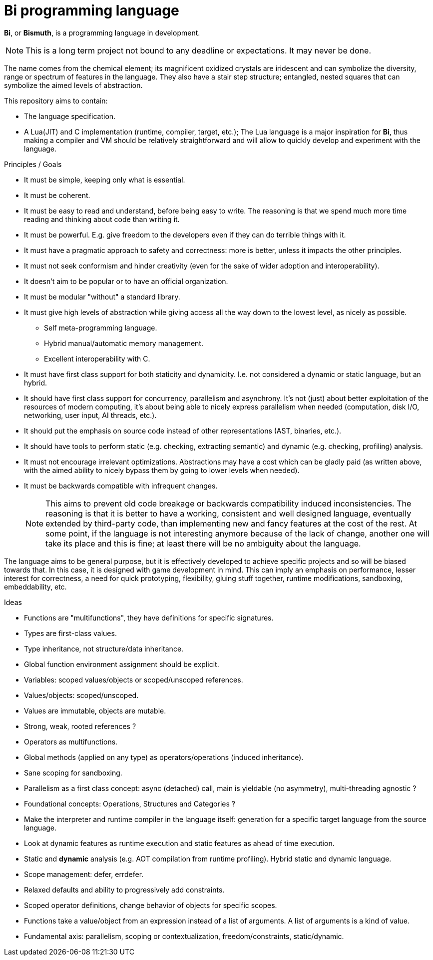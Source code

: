 = Bi programming language

*Bi*, or *Bismuth*, is a programming language in development. 

NOTE: This is a long term project not bound to any deadline or expectations. It may never be done.

The name comes from the chemical element; its magnificent oxidized crystals are iridescent and can symbolize the diversity, range or spectrum of features in the language. They also have a stair step structure; entangled, nested squares that can symbolize the aimed levels of abstraction.

.This repository aims to contain:
- The language specification.
- A Lua(JIT) and C implementation (runtime, compiler, target, etc.); The Lua language is a major inspiration for *Bi*, thus making a compiler and VM should be relatively straightforward and will allow to quickly develop and experiment with the language.

.Principles / Goals 
- It must be simple, keeping only what is essential.
- It must be coherent.
- It must be easy to read and understand, before being easy to write. The reasoning is that we spend much more time reading and thinking about code than writing it.
- It must be powerful. E.g. give freedom to the developers even if they can do terrible things with it.
- It must have a pragmatic approach to safety and correctness: more is better, unless it impacts the other principles.
- It must not seek conformism and hinder creativity (even for the sake of wider adoption and interoperability).
- It doesn't aim to be popular or to have an official organization.
- It must be modular "without" a standard library.
- It must give high levels of abstraction while giving access all the way down to the lowest level, as nicely as possible.
** Self meta-programming language.
** Hybrid manual/automatic memory management.
** Excellent interoperability with C.
- It must have first class support for both staticity and dynamicity. I.e. not considered a dynamic or static language, but an hybrid.
- It should have first class support for concurrency, parallelism and asynchrony. It's not (just) about better exploitation of the resources of modern computing, it's about being able to nicely express parallelism when needed (computation, disk I/O, networking, user input, AI threads, etc.).
- It should put the emphasis on source code instead of other representations (AST, binaries, etc.).
- It should have tools to perform static (e.g. checking, extracting semantic) and dynamic (e.g. checking, profiling) analysis.
- It must not encourage irrelevant optimizations. Abstractions may have a cost which can be gladly paid (as written above, with the aimed ability to nicely bypass them by going to lower levels when needed).
- It must be backwards compatible with infrequent changes.
+
NOTE: This aims to prevent old code breakage or backwards compatibility induced inconsistencies. The reasoning is that it is better to have a working, consistent and well designed language, eventually extended by third-party code, than implementing new and fancy features at the cost of the rest. At some point, if the language is not interesting anymore because of the lack of change, another one will take its place and this is fine; at least there will be no ambiguity about the language.

The language aims to be general purpose, but it is effectively developed to achieve specific projects and so will be biased towards that. In this case, it is designed with game development in mind. This can imply an emphasis on performance, lesser interest for correctness, a need for quick prototyping, flexibility, gluing stuff together, runtime modifications, sandboxing, embeddability, etc.

.Ideas
- Functions are "multifunctions", they have definitions for specific signatures.
- Types are first-class values.
- Type inheritance, not structure/data inheritance.
- Global function environment assignment should be explicit.
- Variables: scoped values/objects or scoped/unscoped references.
- Values/objects: scoped/unscoped.
- Values are immutable, objects are mutable.
- Strong, weak, rooted references ?
- Operators as multifunctions.
- Global methods (applied on any type) as operators/operations (induced inheritance).
- Sane scoping for sandboxing.
- Parallelism as a first class concept: async (detached) call, main is yieldable (no asymmetry), multi-threading agnostic ?
- Foundational concepts: Operations, Structures and Categories ?
- Make the interpreter and runtime compiler in the language itself: generation for a specific target language from the source language.
- Look at dynamic features as runtime execution and static features as ahead of time execution.
- Static and **dynamic** analysis (e.g. AOT compilation from runtime profiling). Hybrid static and dynamic language.
- Scope management: defer, errdefer.
- Relaxed defaults and ability to progressively add constraints.
- Scoped operator definitions, change behavior of objects for specific scopes.
- Functions take a value/object from an expression instead of a list of arguments. A list of arguments is a kind of value.
- Fundamental axis: parallelism, scoping or contextualization, freedom/constraints, static/dynamic.
